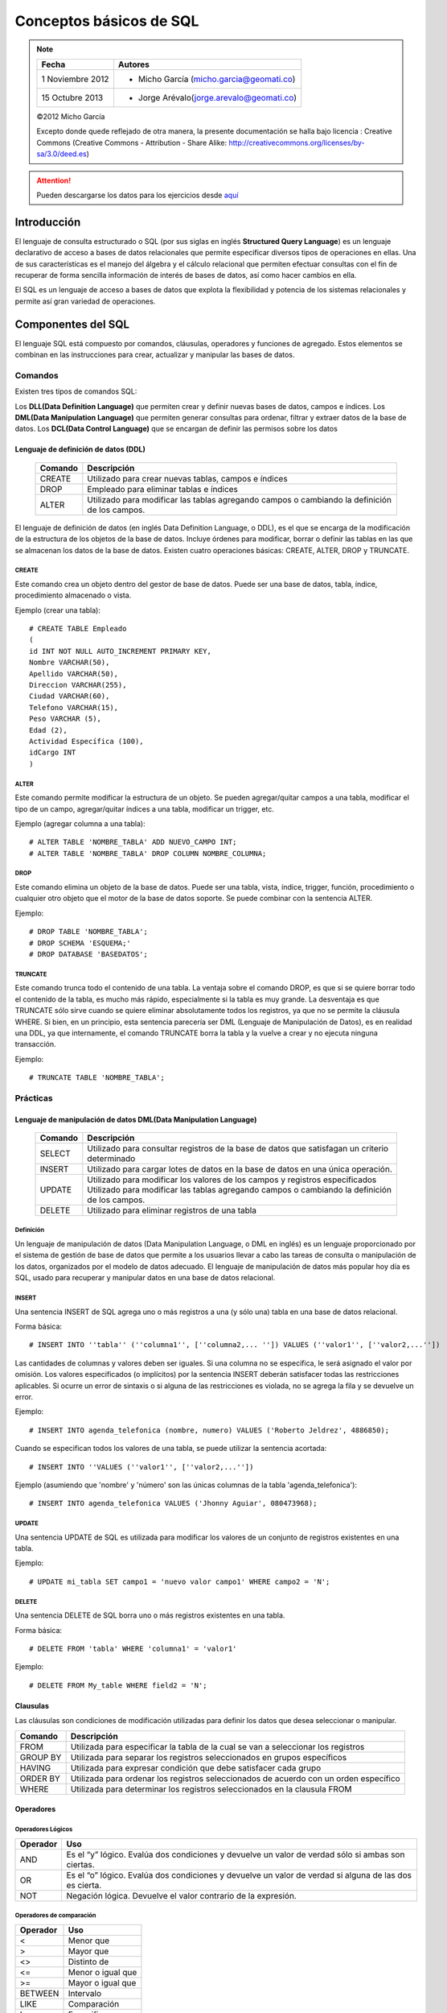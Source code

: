 
************************
Conceptos básicos de SQL
************************

.. note::

	=================  ====================================================
	Fecha              Autores
	=================  ====================================================           
	1 Noviembre 2012   * Micho García (micho.garcia@geomati.co)
	15 Octubre  2013   * Jorge Arévalo(jorge.arevalo@geomati.co)
	=================  ====================================================

	©2012 Micho García
	
	Excepto donde quede reflejado de otra manera, la presente documentación se halla bajo licencia : Creative Commons (Creative Commons - Attribution - Share Alike: http://creativecommons.org/licenses/by-sa/3.0/deed.es)


.. attention::
	Pueden descargarse los datos para los ejercicios desde `aquí`_

.. _aquí: datos_ejemplo.sql

Introducción
============
El lenguaje de consulta estructurado o SQL (por sus siglas en inglés **Structured Query Language**) es un lenguaje declarativo de acceso a bases de datos relacionales que permite especificar diversos tipos de operaciones en ellas. Una de sus características es el manejo del álgebra y el cálculo relacional que permiten efectuar consultas con el fin de recuperar de forma sencilla información de interés de bases de datos, así como hacer cambios en ella.

El SQL es un lenguaje de acceso a bases de datos que explota la flexibilidad y potencia de los sistemas relacionales y permite así gran variedad de operaciones.

Componentes del SQL
===================
El lenguaje SQL está compuesto por comandos, cláusulas, operadores y funciones de agregado. Estos elementos se combinan en las instrucciones para crear, actualizar y manipular las bases de datos.

Comandos
--------
Existen tres tipos de comandos SQL:

Los **DLL(Data Definition Language)** que permiten crear y definir nuevas bases de datos, campos e índices.
Los **DML(Data Manipulation Language)** que permiten generar consultas para ordenar, filtrar y extraer datos de la base de datos.
Los **DCL(Data Control Language)** que se encargan de definir las permisos sobre los datos

Lenguaje de definición de datos (DDL)
^^^^^^^^^^^^^^^^^^^^^^^^^^^^^^^^^^^^^

	+-----------------------+--------------------------------------------------------+
	| **Comando**           | **Descripción**                                        +
	+-----------------------+--------------------------------------------------------+
	| CREATE                | Utilizado para crear nuevas tablas, campos e índices   |
	+-----------------------+--------------------------------------------------------+
	| DROP                  | Empleado para eliminar tablas e índices                |
	+-----------------------+--------------------------------------------------------+
	| ALTER                 | Utilizado para modificar las tablas agregando          |
	|                       | campos o cambiando la definición de los campos.        |
	+-----------------------+--------------------------------------------------------+


El lenguaje de definición de datos (en inglés Data Definition Language, o DDL), es el que se encarga de la modificación de la estructura de los objetos de la base de datos. Incluye órdenes para modificar, borrar o definir las tablas en las que se almacenan los datos de la base de datos. Existen cuatro operaciones básicas: CREATE, ALTER, DROP y TRUNCATE.

CREATE
""""""
Este comando crea un objeto dentro del gestor de base de datos. Puede ser una base de datos, tabla, índice, procedimiento almacenado o vista.

Ejemplo (crear una tabla)::
	
	# CREATE TABLE Empleado
	(
	id INT NOT NULL AUTO_INCREMENT PRIMARY KEY,
	Nombre VARCHAR(50),
	Apellido VARCHAR(50),
	Direccion VARCHAR(255),
	Ciudad VARCHAR(60),
	Telefono VARCHAR(15),
	Peso VARCHAR (5),
	Edad (2),
	Actividad Específica (100),
	idCargo INT
	)

ALTER
"""""
Este comando permite modificar la estructura de un objeto. Se pueden agregar/quitar campos a una tabla, modificar el tipo de un campo, agregar/quitar índices a una tabla, modificar un trigger, etc.

Ejemplo (agregar columna a una tabla)::
	
	# ALTER TABLE 'NOMBRE_TABLA' ADD NUEVO_CAMPO INT;
	# ALTER TABLE 'NOMBRE_TABLA' DROP COLUMN NOMBRE_COLUMNA;

DROP
""""
Este comando elimina un objeto de la base de datos. Puede ser una tabla, vista, índice, trigger, función, procedimiento o cualquier otro objeto que el motor de la base de datos soporte. Se puede combinar con la sentencia ALTER.

Ejemplo::
	
	# DROP TABLE 'NOMBRE_TABLA';
	# DROP SCHEMA 'ESQUEMA;'
	# DROP DATABASE 'BASEDATOS';

TRUNCATE
""""""""
Este comando trunca todo el contenido de una tabla. La ventaja sobre el comando DROP, es que si se quiere borrar todo el contenido de la tabla, es mucho más rápido, especialmente si la tabla es muy grande. La desventaja es que TRUNCATE sólo sirve cuando se quiere eliminar absolutamente todos los registros, ya que no se permite la cláusula WHERE. Si bien, en un principio, esta sentencia parecería ser DML (Lenguaje de Manipulación de Datos), es en realidad una DDL, ya que internamente, el comando TRUNCATE borra la tabla y la vuelve a crear y no ejecuta ninguna transacción.

Ejemplo::
	
	# TRUNCATE TABLE 'NOMBRE_TABLA';

Prácticas
---------

Lenguaje de manipulación de datos DML(Data Manipulation Language)
^^^^^^^^^^^^^^^^^^^^^^^^^^^^^^^^^^^^^^^^^^^^^^^^^^^^^^^^^^^^^^^^^

	+-----------------------+--------------------------------------------------------+
	| **Comando**           | **Descripción**                                        +
	+-----------------------+--------------------------------------------------------+
	| SELECT                | Utilizado para consultar registros de la base de datos |
	|                       | que satisfagan un criterio determinado                 |
	+-----------------------+--------------------------------------------------------+
	| INSERT                |Utilizado para cargar lotes de datos en la base de datos|
	|                       |en una única operación.                                 |
	+-----------------------+--------------------------------------------------------+
	| UPDATE                | Utilizado para modificar los valores de los campos y   |
	|                       | registros especificados Utilizado para modificar las   |
	|                       | tablas agregando campos o cambiando la definición de   |
	|                       | los campos.                                            |
	+-----------------------+--------------------------------------------------------+
	| DELETE                | Utilizado para eliminar registros de una tabla         |
	+-----------------------+--------------------------------------------------------+



Definición
""""""""""
Un lenguaje de manipulación de datos (Data Manipulation Language, o DML en inglés) es un lenguaje proporcionado por el sistema de gestión de base de datos que permite a los usuarios llevar a cabo las tareas de consulta o manipulación de los datos, organizados por el modelo de datos adecuado.
El lenguaje de manipulación de datos más popular hoy día es SQL, usado para recuperar y manipular datos en una base de datos relacional.

INSERT
""""""
Una sentencia INSERT de SQL agrega uno o más registros a una (y sólo una) tabla en una base de datos relacional.

Forma básica::

	# INSERT INTO ''tabla'' (''columna1'', [''columna2,... '']) VALUES (''valor1'', [''valor2,...''])
	
Las cantidades de columnas y valores deben ser iguales. Si una columna no se especifica, le será asignado el valor por omisión. Los valores especificados (o implícitos) por la sentencia INSERT deberán satisfacer todas las restricciones aplicables. Si ocurre un error de sintaxis o si alguna de las restricciones es violada, no se agrega la fila y se devuelve un error.

Ejemplo::

	# INSERT INTO agenda_telefonica (nombre, numero) VALUES ('Roberto Jeldrez', 4886850);

Cuando se especifican todos los valores de una tabla, se puede utilizar la sentencia acortada::

	# INSERT INTO ''VALUES (''valor1'', [''valor2,...''])

Ejemplo (asumiendo que 'nombre' y 'número' son las únicas columnas de la tabla 'agenda_telefonica')::

	# INSERT INTO agenda_telefonica VALUES ('Jhonny Aguiar', 080473968);

UPDATE
""""""
Una sentencia UPDATE de SQL es utilizada para modificar los valores de un conjunto de registros existentes en una tabla.

Ejemplo::
	
	# UPDATE mi_tabla SET campo1 = 'nuevo valor campo1' WHERE campo2 = 'N';

DELETE
""""""
Una sentencia DELETE de SQL borra uno o más registros existentes en una tabla.

Forma básica::
	
	# DELETE FROM 'tabla' WHERE 'columna1' = 'valor1'

Ejemplo::

	# DELETE FROM My_table WHERE field2 = 'N';
	

Clausulas
^^^^^^^^^
Las cláusulas son condiciones de modificación utilizadas para definir los datos que desea seleccionar o manipular.

+-----------------------+--------------------------------------------------------+
| **Comando**           | **Descripción**                                        +
+-----------------------+--------------------------------------------------------+
| FROM                  | Utilizada para especificar la tabla de la cual se van a|
|                       | seleccionar los registros                              |
+-----------------------+--------------------------------------------------------+
| GROUP BY              | Utilizada para separar los registros seleccionados en  |
|                       | grupos específicos                                     |
+-----------------------+--------------------------------------------------------+
| HAVING                | Utilizada para expresar condición que debe satisfacer  |
|                       | cada grupo                                             |
+-----------------------+--------------------------------------------------------+
| ORDER BY              | Utilizada para ordenar los registros seleccionados de  |
|                       | acuerdo con un orden específico                        |
+-----------------------+--------------------------------------------------------+
| WHERE                 | Utilizada para determinar los registros seleccionados  |
|                       | en la clausula FROM                                    |
+-----------------------+--------------------------------------------------------+

Operadores
^^^^^^^^^^
Operadores Lógicos
""""""""""""""""""

+---------------------------+--------------------------------------------------------+
| **Operador**              | **Uso**                                                +
+---------------------------+--------------------------------------------------------+
| AND                       | Es el “y” lógico. Evalúa dos condiciones y devuelve un |
|                           | valor de verdad sólo si ambas son ciertas.             |
+---------------------------+--------------------------------------------------------+
| OR                        | Es el “o” lógico. Evalúa dos condiciones y devuelve un |
|                           | valor de verdad si alguna de las dos es cierta.        |
+---------------------------+--------------------------------------------------------+
| NOT                       | Negación lógica. Devuelve el valor contrario de la     |
|                           | expresión.                                             |
+---------------------------+--------------------------------------------------------+	
	
Operadores de comparación
"""""""""""""""""""""""""

+--------------------------------------------------+------------------+
| **Operador**                                     | **Uso**          +
+--------------------------------------------------+------------------+
| <                                                | Menor que        +
+--------------------------------------------------+------------------+
| >                                                | Mayor que        +
+--------------------------------------------------+------------------+
| <>                                               | Distinto de      +
+--------------------------------------------------+------------------+
| <=                                               | Menor o igual que+
+--------------------------------------------------+------------------+
| >=                                               | Mayor o igual que+
+--------------------------------------------------+------------------+
| BETWEEN                                          | Intervalo        +
+--------------------------------------------------+------------------+
| LIKE                                             | Comparación      +
+--------------------------------------------------+------------------+	
| In                                               | Especificar      +
+--------------------------------------------------+------------------+	

Funciones de agregado
^^^^^^^^^^^^^^^^^^^^^
Las funciones de agregado se usan dentro de una cláusula SELECT en grupos de registros para devolver un único valor que se aplica a un grupo de registros.

+--------------------------------------------------+--------------------------------------------------------+
| **Comando**                                      | **Descripción**                                        +
+--------------------------------------------------+--------------------------------------------------------+
| AVG                                              | Utilizada para calcular el promedio de los valores de  |
|                                                  | un campo determinado                                   |
+--------------------------------------------------+--------------------------------------------------------+
| COUNT                                            | Utilizada para devolver el número de registros de la   |
|                                                  | selección                                              |
+--------------------------------------------------+--------------------------------------------------------+
| SUM                                              | Utilizada para devolver la suma de todos los valores de|
|                                                  | un campo determinado                                   |
+--------------------------------------------------+--------------------------------------------------------+
| MAX                                              | Utilizada para devolver el valor más alto de un campo  |
|                                                  | especificado                                           |
+--------------------------------------------------+--------------------------------------------------------+ 
| MIN                                              | Utilizada para devolver el valor más bajo de un campo  |
|                                                  | especificado                                           |
+--------------------------------------------------+--------------------------------------------------------+

Consultas
=========
Consultas de selección
----------------------
Las consultas de selección se utilizan para indicar al motor de datos que devuelva información de las bases de datos, esta información es devuelta en forma de conjunto de registros. Este conjunto de registros es modificable.

Básicas
^^^^^^^
La sintaxis básica de una consulta de selección es::

	# SELECT Campos FROM Tabla;
	# SELECT Nombre, Telefono FROM Clientes;
	
Ordenar los registros
^^^^^^^^^^^^^^^^^^^^^
Se puede especificar el orden en que se desean recuperar los registros de las tablas mediante la clausula **ORDER BY**::

	# SELECT CodigoPostal, Nombre, Telefono FROM Clientes ORDER BY Nombre;

Se pueden ordenar los registros por mas de un campo::

	# SELECT CodigoPostal, Nombre, Telefono FROM Clientes ORDER BY CodigoPostal, Nombre;
	
Y se puede especificar el orden de los registros: ascendente mediante la claúsula (**ASC** -se toma este valor por defecto) ó descendente (**DESC**)::

	# SELECT CodigoPostal, Nombre, Telefono FROM Clientes ORDER BY CodigoPostal DESC , Nombre ASC;
	
Consultas con predicado
^^^^^^^^^^^^^^^^^^^^^^^

1. ALL Si no se incluye ninguno de los predicados se asume ALL. El Motor de base de datos selecciona todos los registros que cumplen las condiciones de la instrucción SQL::

		# SELECT ALL FROM Empleados;
		# SELECT * FROM Empleados;
	
2. TOP Devuelve un cierto número de registros que entran entre al principio o al final de un rango especificado por una cláusula ORDER BY. Supongamos que queremos recuperar los nombres de los 25 primeros estudiantes del curso 1994::

		# SELECT TOP 25 Nombre, Apellido 
		FROM Estudiantes 
		ORDER BY Nota DESC;

	Si no se incluye la cláusula ORDER BY, la consulta devolverá un conjunto arbitrario de 25 registros de la tabla Estudiantes .El predicado TOP no elige entre valores iguales. En el ejemplo anterior, si la nota media número 25 y la 26 son iguales, la consulta devolverá 26 registros. Se puede utilizar la palabra reservada PERCENT para devolver un cierto porcentaje de registros que caen al principio o al final de un rango especificado por la cláusula ORDER BY. Supongamos que en lugar de los 25 primeros estudiantes deseamos el 10 por ciento del curso::

		# SELECT TOP 10 PERCENT Nombre, Apellido
		FROM Estudiantes
		ORDER BY Nota DESC; 

3. DISTINCT Omite los registros que contienen datos duplicados en los campos seleccionados. Para que los valores de cada campo listado en la instrucción SELECT se incluyan en la consulta deben ser únicos::

		# SELECT DISTINCT Apellido FROM Empleados;

4. DISTINCTROW Devuelve los registros diferentes de una tabla; a diferencia del predicado anterior que sólo se fijaba en el contenido de los campos seleccionados, éste lo hace en el contenido del registro completo independientemente de los campo indicados en la cláusula SELECT::

		# SELECT DISTINCTROW Apellido FROM Empleados;

Criterios de selección
----------------------
Operadores Lógicos
^^^^^^^^^^^^^^^^^^
Los operadores lógicos soportados por SQL son:
	
	**AND, OR, XOR, Eqv, Imp, Is** y **Not.**
	
A excepción de los dos últimos todos poseen la siguiente sintaxis::

	<expresión1> operador <expresión2>

En donde expresión1 y expresión2 son las condiciones a evaluar, el resultado de la operación varía en función del operador lógico::

	# SELECT * FROM Empleados WHERE Edad > 25 AND Edad < 50; 
	# SELECT * FROM Empleados WHERE (Edad > 25 AND Edad < 50) OR Sueldo = 100; 
	# SELECT * FROM Empleados WHERE NOT Estado = 'Soltero'; 
	# SELECT * FROM Empleados WHERE (Sueldo > 100 AND Sueldo < 500) OR (Provincia = 'Madrid' AND Estado = 'Casado');
	
Operador **BETWEEN**
^^^^^^^^^^^^^^^^^^^^
Para indicar que deseamos recuperar los registros según el intervalo de valores de un campo emplearemos el operador **Between**::

	# SELECT * FROM Pedidos WHERE CodPostal Between 28000 And 28999; 
	(Devuelve los pedidos realizados en la provincia de Madrid) 

	# SELECT IIf(CodPostal Between 28000 And 28999, 'Provincial', 'Nacional') FROM Editores;
	(Devuelve el valor 'Provincial' si el código postal se encuentra en el intervalo,'Nacional' en caso contrario)
	
Operador **LIKE**
^^^^^^^^^^^^^^^^^
Se utiliza para comparar una expresión de cadena con un modelo en una expresión SQL. Su sintaxis es::

	expresión LIKE modelo

Operador **IN**
^^^^^^^^^^^^^^^
Este operador devuelve aquellos registros cuyo campo indicado coincide con alguno de los indicados en una lista. Su sintaxis es::

	expresión [Not] In(valor1, valor2, . . .)
	
	# SELECT * FROM Pedidos WHERE Provincia In ('Madrid', 'Barcelona', 'Sevilla');
	
Clausula **WHERE**
^^^^^^^^^^^^^^^^^^
La cláusula WHERE puede usarse para determinar qué registros de las tablas enumeradas en la cláusula FROM aparecerán en los resultados de la instrucción SELECT.  WHERE es opcional, pero cuando aparece debe ir a continuación de FROM::

	# SELECT Apellidos, Salario FROM Empleados 
	WHERE Salario > 21000;
	# SELECT Id_Producto, Existencias FROM Productos 
	WHERE Existencias <= Nuevo_Pedido;

Agrupamiento de registros (Agregación)
--------------------------------------
**AVG**
^^^^^^^
Calcula la media aritmética de un conjunto de valores contenidos en un campo especificado de una consulta::

	Avg(expr)
	
La función Avg no incluye ningún campo Null en el cálculo. Un ejemplo del funcionamiento de **AVG**::
	
	# SELECT Avg(Gastos) AS Promedio FROM 
	Pedidos WHERE Gastos > 100;
	
**MAX, MIN**
^^^^^^^^^^^^
Devuelven el mínimo o el máximo de un conjunto de valores contenidos en un campo especifico de una consulta. Su sintaxis es::

	Min(expr)
	Max(expr)
	
Un ejemplo de su uso::

	# SELECT Min(Gastos) AS ElMin FROM Pedidos 
	WHERE Pais = 'Costa Rica'; 
	# SELECT Max(Gastos) AS ElMax FROM Pedidos 
	WHERE Pais = 'Costa Rica';
	
**SUM**
^^^^^^^
Devuelve la suma del conjunto de valores contenido en un campo especifico de una consulta. Su sintaxis es::

	Sum(expr)
	
Por ejemplo::

	# SELECT Sum(PrecioUnidad * Cantidad) 
	AS Total FROM DetallePedido;

**GROUP BY**
^^^^^^^^^^^^
Combina los registros con valores idénticos, en la lista de campos especificados, en un único registro::

	# SELECT campos FROM tabla WHERE criterio 
 	GROUP BY campos del grupo
 	
Todos los campos de la lista de campos de SELECT deben o bien incluirse en la cláusula GROUP BY o como argumentos de una función SQL agregada::

	# SELECT Id_Familia, Sum(Stock) 
	FROM Productos GROUP BY Id_Familia;

HAVING es similar a WHERE, determina qué registros se seleccionan. Una vez que los registros se han agrupado utilizando GROUP BY, HAVING determina cuales de ellos se van a mostrar.

	# SELECT Id_Familia Sum(Stock) FROM Productos 
	GROUP BY Id_Familia 
	HAVING Sum(Stock) > 100 AND NombreProducto Like BOS*;

Manejo de varias tablas
=======================
Partiendo de la definición de las siguientes tablas:

1. **Tabla clientes** ::


	+------+--------+----------+
	| cid  | nombre | telefono |
	+------+--------+----------+
	|    1 | jose   | 111      | 
	|    2 | maria  | 222      |
	|    3 | manuel | 333      |
	|    4 | jesus  | 4444     | 
	+------+--------+----------+


2. **Tabla Acciones** ::


	+-----+-----+--------+----------+
	| aid | cid | accion | cantidad |
	+-----+-----+--------+----------+
	|   1 |   2 | REDHAT |      10  |
	|   2 |   4 | NOVELL |      20  |
	|   3 |   4 | SUN    |      30  |
	|   4 |   5 | FORD   |     100  |
	+-----+-----+--------+----------+
	
	
Cosultas mediante JOIN
----------------------
JOIN
^^^^
La sentencia SQL JOIN se utiliza para relacionar varias tablas. Nos permitirá obtener un listado de los campos que tienen coincidencias en ambas tablas::

	# select nombre, telefono, accion, cantidad from clientes join acciones on clientes.cid=acciones.cid;

resultando::
	
	+--------+----------+--------+----------+
	| nombre | telefono | accion | cantidad |
	+--------+----------+--------+----------+
	| maria  | 222      | REDHAT |       10 |
	| jesus  | 4444     | NOVELL |       20 |
	| jesus  | 4444     | SUN    |       30 | 
	+--------+----------+--------+----------+

LEFT JOIN
^^^^^^^^^
La sentencia LEFT JOIN nos dará el resultado anterior mas los campos de la tabla de la izquierda del **JOIN** que no tienen coincidencias en la tabla de la derecha::

	# select nombre, telefono, accion, cantidad from clientes left join acciones on clientes.cid=acciones.cid;

con resultado::
	
	+--------+----------+--------+----------+
	| nombre | telefono | accion | cantidad |
	+--------+----------+--------+----------+
	| jose   | 111      | NULL   |     NULL | 
	| maria  | 222      | REDHAT |       10 | 
	| manuel | 333      | NULL   |     NULL | 
	| jesus  | 4444     | NOVELL |       20 | 
	| jesus  | 4444     | SUN    |       30 | 
	+--------+----------+--------+----------+

RIGHT JOIN
^^^^^^^^^^
Identico funcionamiento que en el caso anterior pero con la tabla que se incluye en la consulta a la derecha del **JOIN**::

	# select nombre, telefono, accion, cantidad from clientes right join acciones on clientes.cid=acciones.cid;
	
cuyo resultado será::
	
	+--------+----------+--------+----------+
	| nombre | telefono | accion | cantidad |
	+--------+----------+--------+----------+
	| maria  | 222      | REDHAT |       10 | 
	| jesus  | 4444     | NOVELL |       20 | 
	| jesus  | 4444     | SUN    |       30 | 
	| NULL   | NULL     | FORD   |      100 | 
	+--------+----------+--------+----------+

UNION y UNION ALL
^^^^^^^^^^^^^^^^^
Podemos combinar el resultado de varias sentencias con UNION o UNION ALL. UNION no nos muestra los resultados duplicados, pero UNION ALL si los muestra::

	# select nombre, telefono, accion, cantidad from clientes left join acciones on clientes.cid=acciones.cid where accion is null union select nombre, telefono, accion, cantidad from clientes right join acciones on clientes.cid=acciones.cid where nombre is null;
	
que mostrará::

	+--------+----------+--------+----------+
	| nombre | telefono | accion | cantidad |
	+--------+----------+--------+----------+
	| jose   | 111      | NULL   |     NULL | 
	| manuel | 333      | NULL   |     NULL | 
	| NULL   | NULL     | FORD   |      100 | 
	+--------+----------+--------+----------+

Vistas
======

Las vistas (“views”) en SQL son un mecanismo que permite generar un resultado a partir de una consulta (query) almacenado, y ejecutar nuevas consultas sobre este resultado como si fuera una tabla normal. Las vistas tienen la misma estructura que una tabla: filas y columnas. La única diferencia es que sólo se almacena de ellas la definición, no los datos.

La cláusula CREATE VIEW permite la creación de vistas. La cláusula asigna un nombre a la vista y permite especificar la consulta que la define. Su sintaxis es::

	# CREATE VIEW id_vista [(columna,…)]AS especificación_consulta;
	
Opcionalmente se puede asignar un nombre a cada columna de la vista. Si se especifica, la lista de nombres de las columnas debe de tener el mismo número de elementos que elnúmero de columnas producidas por la consulta. Si se omiten, cada columna de la vista1 adopta el nombre de la columna correspondiente en la consulta. 

Referencias
===========

SQL en Wikipedia http://es.wikipedia.org/wiki/SQL

Tutorial de SQL http://www.unalmed.edu.co/~mstabare/Sql.pdf

SQL - JOIN Básico http://ariel.esdebian.org/27200/sql-join-basico

SQL Commands - http://www.postgresql.org/docs/9.1/static/sql-commands.html

